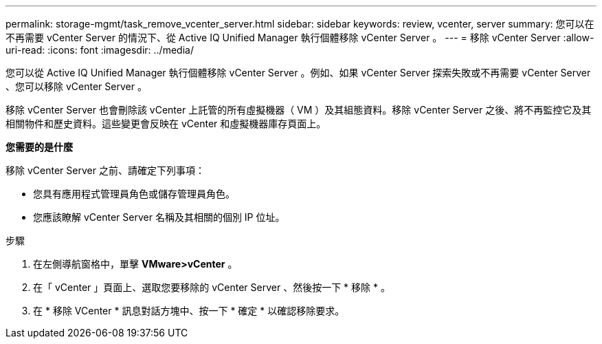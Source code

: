 ---
permalink: storage-mgmt/task_remove_vcenter_server.html 
sidebar: sidebar 
keywords: review, vcenter, server 
summary: 您可以在不再需要 vCenter Server 的情況下、從 Active IQ Unified Manager 執行個體移除 vCenter Server 。 
---
= 移除 vCenter Server
:allow-uri-read: 
:icons: font
:imagesdir: ../media/


[role="lead"]
您可以從 Active IQ Unified Manager 執行個體移除 vCenter Server 。例如、如果 vCenter Server 探索失敗或不再需要 vCenter Server 、您可以移除 vCenter Server 。

移除 vCenter Server 也會刪除該 vCenter 上託管的所有虛擬機器（ VM ）及其組態資料。移除 vCenter Server 之後、將不再監控它及其相關物件和歷史資料。這些變更會反映在 vCenter 和虛擬機器庫存頁面上。

*您需要的是什麼*

移除 vCenter Server 之前、請確定下列事項：

* 您具有應用程式管理員角色或儲存管理員角色。
* 您應該瞭解 vCenter Server 名稱及其相關的個別 IP 位址。


.步驟
. 在左側導航窗格中，單擊 *VMware>vCenter* 。
. 在「 vCenter 」頁面上、選取您要移除的 vCenter Server 、然後按一下 * 移除 * 。
. 在 * 移除 VCenter * 訊息對話方塊中、按一下 * 確定 * 以確認移除要求。

